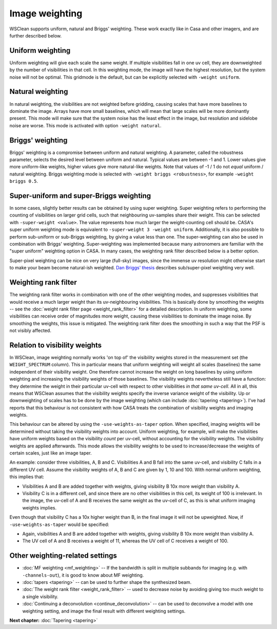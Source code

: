 Image weighting
===============

WSClean supports uniform, natural and Briggs' weighting. These work exactly like in Casa and other imagers, and are further described below.

Uniform weighting
-----------------

Uniform weighting will give each scale the same weight. If multiple visibilities fall in one uv cell, they are downweighted by the number of visibilities in that cell. In this weighting mode, the image will have the highest resolution, but the system noise will not be optimal. This gridmode is the default, but can be explicitly selected with ``-weight uniform``.

Natural weighting
-----------------

In natural weighting, the visibilities are not weighted before gridding, causing scales that have more baselines to dominate the image. Arrays have more small baselines, which will mean that large scales will be more dominantly present. This mode will make sure that the system noise has the least effect in the image, but resolution and sidelobe noise are worse. This mode is activated with option ``-weight natural``.

Briggs' weighting
-----------------

Briggs' weighting is a compromise between uniform and natural weighting. A parameter, called the robustness parameter, selects the desired level between uniform and natural. Typical values are between -1 and 1. Lower values give more uniform-like weights, higher values give more natural-like weights.  Note that values of -1 / 1 do not *equal* uniform / natural weighting. Briggs weighting mode is selected with ``-weight briggs <robustness>``, for example ``-weight briggs 0.5``.

Super-uniform and super-Briggs weighting
----------------------------------------

In some cases, slightly better results can be obtained by using super weighting. Super weighting refers to performing the counting of visibilities on larger grid cells, such that neighbouring uv-samples share their weight. This can be selected with ``-super-weight <value>``. The value represents how much larger the weight-counting cell should be. CASA's super uniform weighting mode is equivalent to ``-super-weight 3 -weight uniform``. Additionally, it is also possible to perform sub-uniform or sub-Briggs weighting, by giving a value less than one. The super-weighting can also be used in combination with Briggs' weighting. Super-weighting was implemented because many astronomers are familiar with the "super uniform" weighting option in CASA. In many cases, the weighting rank filter described below is a better option.

Super-pixel weighting can be nice on very large (full-sky) images, since the immense uv resolution might otherwise start to make your beam become natural-ish weighted. `Dan Briggs' thesis <http://www.aoc.nrao.edu/dissertations/dbriggs/>`_ describes sub/super-pixel weighting very well.

Weighting rank filter
---------------------

The weighting rank filter works in combination with one of the other weighting modes, and suppresses visibilities that would receive a much larger weight than its uv-neighbouring visibilities. This is basically done by smoothing the weights -- see the :doc:`weight rank filter page <weight_rank_filter>` for a detailed description. In uniform weighting, some visibilities can receive order of magnitudes more weight, causing these visibilities to dominate the image noise. By smoothing the weights, this issue is mitigated. The weighting rank filter does the smoothing in such a way that the PSF is not visibly affected.

Relation to visibility weights
------------------------------

In WSClean, image weighting normally works 'on top of' the visibility weights stored in the measurement set  (the ``WEIGHT_SPECTRUM`` column). This in particular means that uniform weighting will weight all scales (baselines) the same independent of their visibility weight. One therefore cannot increase the weight on long baselines by using uniform weighting and increasing the visibility weights of those baselines. The visibility weights nevertheless still have a function: they determine the weight in their particular uv-cell with respect to other visibilities *in that same uv-cell*. All in all, this means that WSClean assumes that the visibility weights specify the inverse variance weight of the visibility. Up or downweighting of scales has to be done by the image weighting (which can include :doc:`tapering <tapering>`). I've had reports that this behaviour is not consistent with how CASA treats the combination of visibility weights and imaging weights. 

This behaviour can be altered by using the ``-use-weights-as-taper`` option. When specified, imaging weights will be determined without taking the visibility weights into account. Uniform weighting, for example, will make the visibilities have uniform weights based on the visibility *count* per uv-cell, without accounting for the visibility weights. The visibility weights are applied afterwards. This mode allows the visibility weights to be used to increase/decrease the weights of certain scales, just like an image taper.

An example: consider three visibilities, A, B and C. Visibilities A and B fall into the same uv-cell, and visibility C falls in a different UV cell. Assume the visibility weights of A, B and C are given by 1, 10 and 100. With normal uniform weighting, this implies that:

- Visibilities A and B are added together with weights, giving visibility B 10x more weight than visibility A.
- Visibility C is in a different cell, and since there are no other visibilities in this cell, its weight of 100 is irrelevant. In the image, the uv-cell of A and B receives the same weight as the uv-cell of C, as this is what uniform imaging weights implies.

Even though that visibility C has a 10x higher weight than B, in the final image it will not be upweighted. Now, if ``-use-weights-as-taper`` would be specified:

- Again, visibilities A and B are added together with weights, giving visibility B 10x more weight than visibility A.
- The UV cell of A and B receives a weight of 11, whereas the UV cell of C receives a weight of 100. 

Other weighting-related settings
--------------------------------

* :doc:`MF weighting <mf_weighting>` -- If the bandwidth is split in multiple subbands for imaging (e.g. with ``-channels-out``), it is good to know about MF weighting.
* :doc:`tapers <tapering>` -- can be used to further shape the synthesized beam.
* :doc:`The weight rank filter <weight_rank_filter>` -- used to decrease noise by avoiding giving too much weight to a single visibility.
* :doc:`Continuing a deconvolution <continue_deconvolution>` -- can be used to deconvolve a model with one weighting setting, and image the final result with different weighting settings.

**Next chapter:** :doc:`Tapering <tapering>`
